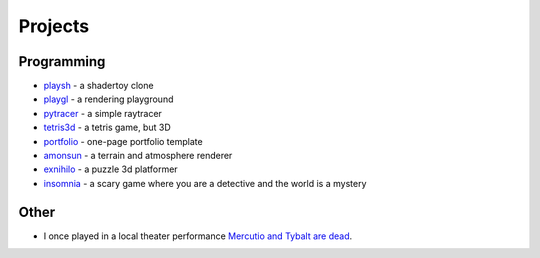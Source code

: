 Projects
##########

Programming
===========
* `playsh <https://github.com/panmar/playsh>`_ - a shadertoy clone
* `playgl <https://github.com/panmar/playgl>`_ - a rendering playground
* `pytracer <https://github.com/panmar/pytracer>`_ - a simple raytracer
* `tetris3d <https://github.com/panmar/tetris3d>`_ - a tetris game, but 3D
* `portfolio <https://panmar.github.io/portfolio-template/>`_ - one-page portfolio template
* `amonsun <https://panmar.github.io/amonsun/>`_ - a terrain and atmosphere renderer
* `exnihilo <https://panmar.github.io/exnihilo/>`_ - a puzzle 3d platformer
* `insomnia <https://panmar.github.io/insomnia/>`_ - a scary game where you are a detective and the world is a mystery

Other
=====

* I once played in a local theater performance `Mercutio and Tybalt are dead <http://iatelier.pl/nasze-projekty/merkucjo-i-tybalt-nie-zyja/>`_.